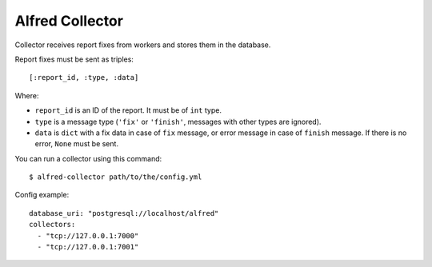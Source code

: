 Alfred Collector
================

Collector receives report fixes from workers and stores them in the database.

Report fixes must be sent as triples::

    [:report_id, :type, :data]

Where:

- ``report_id`` is an ID of the report. It must be of ``int`` type.
- ``type`` is a message type (``'fix'`` or ``'finish'``, messages with other
  types are ignored).
- ``data`` is ``dict`` with a fix data in case of ``fix`` message, or error
  message in case of ``finish`` message. If there is no error, ``None`` must
  be sent.

You can run a collector using this command::

    $ alfred-collector path/to/the/config.yml

Config example::

    database_uri: "postgresql://localhost/alfred"
    collectors:
      - "tcp://127.0.0.1:7000"
      - "tcp://127.0.0.1:7001"
